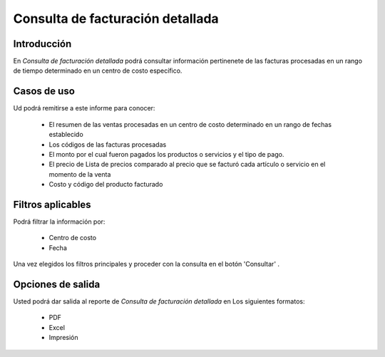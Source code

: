=================================
Consulta de facturación detallada
=================================

Introducción
------------

En *Consulta de facturación detallada* podrá consultar información pertinenete de las facturas procesadas en un rango de tiempo determinado en un centro de costo específico.

Casos de uso
------------
Ud podrá remitirse a este informe para conocer:

	- El resumen de las ventas procesadas en un centro de costo determinado en un rango de fechas establecido
	- Los códigos de las facturas procesadas
	- El monto por el cual fueron pagados los productos o servicios y el tipo de pago.
	- El precio de Lista de precios comparado al precio que se facturó cada artículo o servicio en el momento de la venta 
	- Costo y código del producto facturado


Filtros aplicables
------------------
Podrá filtrar la información por:

	- Centro de costo
	- Fecha


Una vez elegidos los filtros principales y proceder con la consulta en el botón 'Consultar' |btn_ok.bmp|.

Opciones de salida
------------------
Usted podrá dar salida al reporte de *Consulta de facturación detallada* en Los siguientes formatos:

	- |pdf_logo.gif| PDF 
	- |excel.bmp| Excel
	- |printer_q.bmp| Impresión



.. |pdf_logo.gif| image:: /_images/generales/pdf_logo.gif
.. |excel.bmp| image:: /_images/generales/excel.bmp
.. |codbar.png| image:: /_images/generales/codbar.png
.. |printer_q.bmp| image:: /_images/generales/printer_q.bmp
.. |calendaricon.gif| image:: /_images/generales/calendaricon.gif
.. |gear.bmp| image:: /_images/generales/gear.bmp
.. |openfolder.bmp| image:: /_images/generales/openfold.bmp
.. |library_listview.bmp| image:: /_images/generales/library_listview.png
.. |plus.bmp| image:: /_images/generales/plus.bmp
.. |wzedit.bmp| image:: /_images/generales/wzedit.bmp
.. |buscar.bmp| image:: /_images/generales/buscar.bmp
.. |delete.bmp| image:: /_images/generales/delete.bmp
.. |btn_ok.bmp| image:: /_images/generales/btn_ok.bmp
.. |refresh.bmp| image:: /_images/generales/refresh.bmp
.. |descartar.bmp| image:: /_images/generales/descartar.bmp
.. |save.bmp| image:: /_images/generales/save.bmp
.. |wznew.bmp| image:: /_images/generales/wznew.bmp